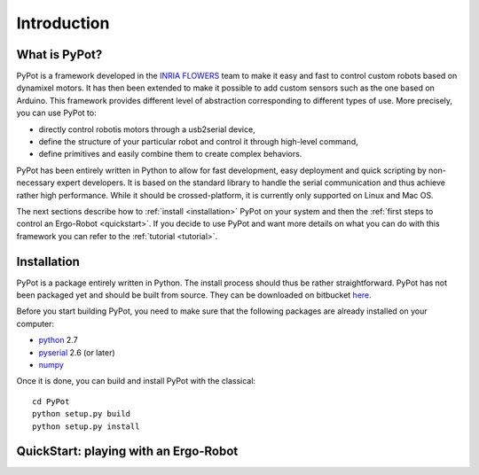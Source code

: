 Introduction
************

What is PyPot?
==============

PyPot is a framework developed in the `INRIA FLOWERS <https://flowers.inria.fr/>`_ team to make it easy and fast to control custom robots based on dynamixel motors. It has then been extended to make it possible to add custom sensors such as the one based on Arduino. This framework provides different level of abstraction corresponding to different types of use. More precisely, you can use PyPot to:

* directly control robotis motors through a usb2serial device,
* define the structure of your particular robot and control it through high-level command,
* define primitives and easily combine them to create complex behaviors.

PyPot has been entirely written in Python to allow for fast development, easy deployment and quick scripting by non-necessary expert developers. It is based on the standard library to handle the serial communication and thus achieve rather high performance. While it should be crossed-platform, it is currently only supported on Linux and Mac OS.

The next sections describe how to :ref:`install <installation>` PyPot on your system and then the :ref:`first steps to control an Ergo-Robot <quickstart>`. If you decide to use PyPot and want more details on what you can do with this framework you can refer to the :ref:`tutorial <tutorial>`.


.. _installation:

Installation
============

PyPot is a package entirely written in Python. The install process should thus be rather straightforward. PyPot has not been packaged yet and should be built from source. They can be downloaded on bitbucket `here <https://bitbucket.org/pierrerouanet/pypot>`_.

Before you start building PyPot, you need to make sure that the following packages are already installed on your computer:

* `python <http://www.python.org>`_ 2.7
* `pyserial <http://pyserial.sourceforge.net/>`_ 2.6 (or later)
* `numpy <http://www.numpy.org>`_ 

Once it is done, you can build and install PyPot with the classical::

    cd PyPot
    python setup.py build
    python setup.py install


.. _quickstart:

QuickStart: playing with an Ergo-Robot
======================================

